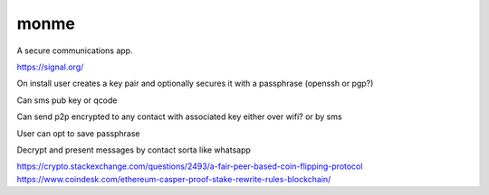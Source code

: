 monme
=====

A secure communications app.

https://signal.org/

On install user creates a key pair and optionally secures it with a passphrase (openssh or pgp?)

Can sms pub key or qcode

Can send p2p encrypted to any contact with associated key either over wifi? or by sms

User can opt to save passphrase

Decrypt and present messages by contact sorta like whatsapp

https://crypto.stackexchange.com/questions/2493/a-fair-peer-based-coin-flipping-protocol
https://www.coindesk.com/ethereum-casper-proof-stake-rewrite-rules-blockchain/